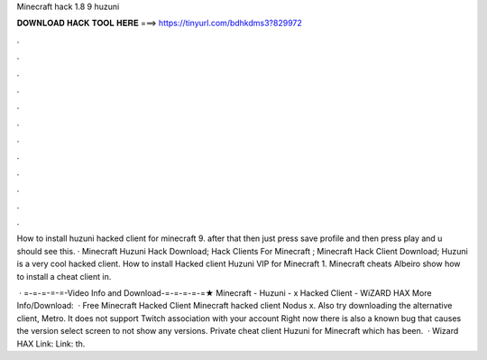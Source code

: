 Minecraft hack 1.8 9 huzuni



𝐃𝐎𝐖𝐍𝐋𝐎𝐀𝐃 𝐇𝐀𝐂𝐊 𝐓𝐎𝐎𝐋 𝐇𝐄𝐑𝐄 ===> https://tinyurl.com/bdhkdms3?829972



.



.



.



.



.



.



.



.



.



.



.



.

How to install huzuni hacked client for minecraft 9. after that then just press save profile and then press play and u should see this. · Minecraft Huzuni Hack Download; Hack Clients For Minecraft ; Minecraft Hack Client Download; Huzuni is a very cool hacked client. How to install Hacked client Huzuni VIP for Minecraft 1. Minecraft cheats Albeiro show how to install a cheat client in.

 · =-=-=-=-=-Video Info and Download-=-=-=-=-=★ Minecraft - Huzuni - x Hacked Client - WiZARD HAX More Info/Download:   · Free Minecraft Hacked Client Minecraft hacked client Nodus x. Also try downloading the alternative client, Metro. It does not support Twitch association with your account Right now there is also a known bug that causes the version select screen to not show any versions. Private cheat client Huzuni for Minecraft which has been.  · Wizard HAX Link:  Link:  th.

